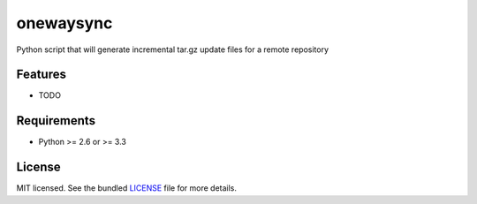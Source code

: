 ===============================
onewaysync
===============================

.. image:: https://badge.fury.io/py/onewaysync.png
    :target: http://badge.fury.io/py/onewaysync

.. image:: https://travis-ci.org/glisignoli/onewaysync.png?branch=master
        :target: https://travis-ci.org/glisignoli/onewaysync

.. image:: https://pypip.in/d/onewaysync/badge.png
        :target: https://crate.io/packages/onewaysync?version=latest


Python script that will generate incremental tar.gz update files for a remote repository

Features
--------

* TODO

Requirements
------------

- Python >= 2.6 or >= 3.3

License
-------

MIT licensed. See the bundled `LICENSE <https://github.com/glisignoli/onewaysync/blob/master/LICENSE>`_ file for more details.
